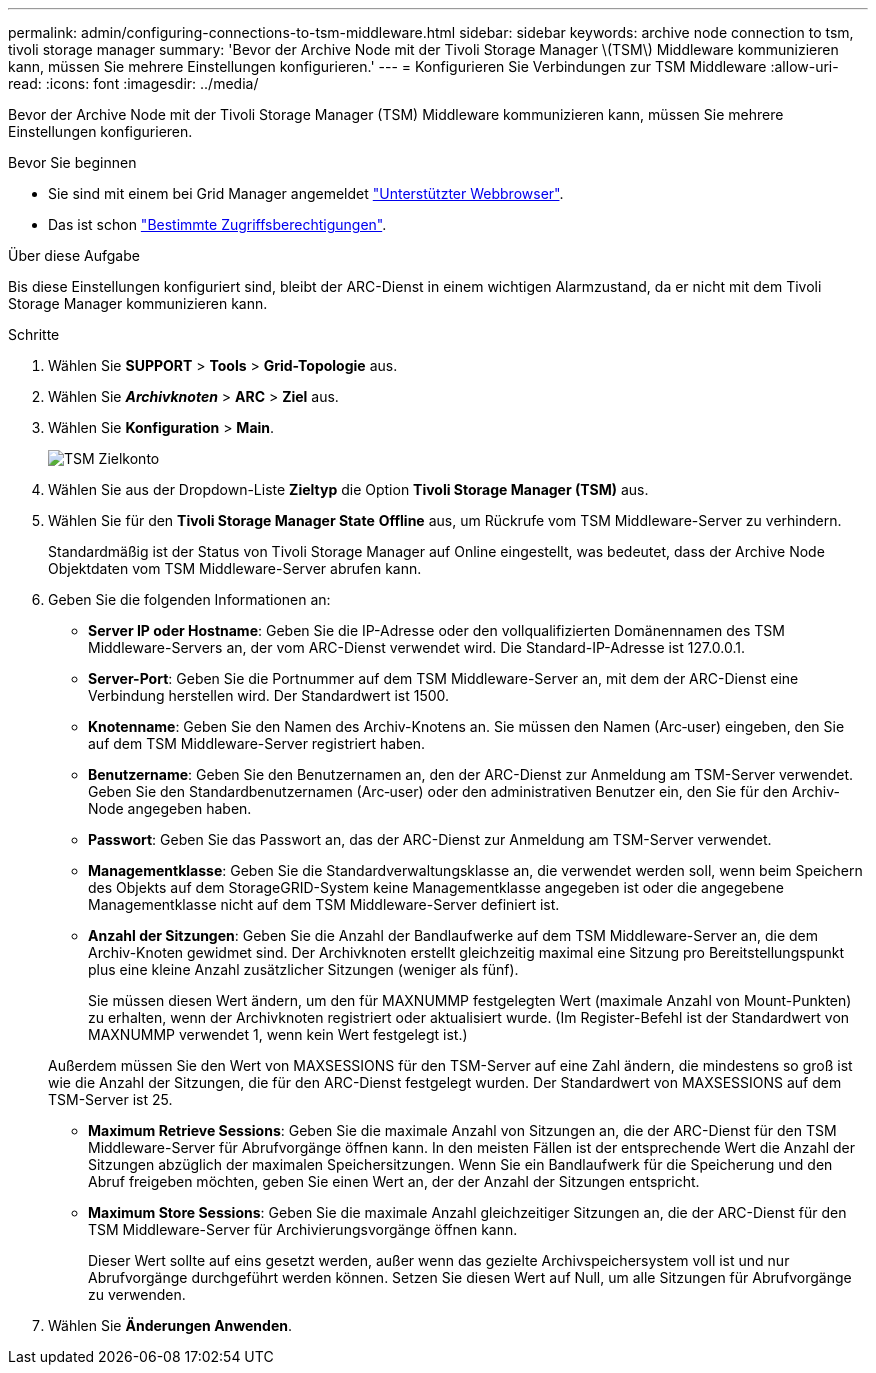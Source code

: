 ---
permalink: admin/configuring-connections-to-tsm-middleware.html 
sidebar: sidebar 
keywords: archive node connection to tsm, tivoli storage manager 
summary: 'Bevor der Archive Node mit der Tivoli Storage Manager \(TSM\) Middleware kommunizieren kann, müssen Sie mehrere Einstellungen konfigurieren.' 
---
= Konfigurieren Sie Verbindungen zur TSM Middleware
:allow-uri-read: 
:icons: font
:imagesdir: ../media/


[role="lead"]
Bevor der Archive Node mit der Tivoli Storage Manager (TSM) Middleware kommunizieren kann, müssen Sie mehrere Einstellungen konfigurieren.

.Bevor Sie beginnen
* Sie sind mit einem bei Grid Manager angemeldet link:../admin/web-browser-requirements.html["Unterstützter Webbrowser"].
* Das ist schon link:admin-group-permissions.html["Bestimmte Zugriffsberechtigungen"].


.Über diese Aufgabe
Bis diese Einstellungen konfiguriert sind, bleibt der ARC-Dienst in einem wichtigen Alarmzustand, da er nicht mit dem Tivoli Storage Manager kommunizieren kann.

.Schritte
. Wählen Sie *SUPPORT* > *Tools* > *Grid-Topologie* aus.
. Wählen Sie *_Archivknoten_* > *ARC* > *Ziel* aus.
. Wählen Sie *Konfiguration* > *Main*.
+
image::../media/configuring_tsm_middleware.gif[TSM Zielkonto]

. Wählen Sie aus der Dropdown-Liste *Zieltyp* die Option *Tivoli Storage Manager (TSM)* aus.
. Wählen Sie für den *Tivoli Storage Manager State* *Offline* aus, um Rückrufe vom TSM Middleware-Server zu verhindern.
+
Standardmäßig ist der Status von Tivoli Storage Manager auf Online eingestellt, was bedeutet, dass der Archive Node Objektdaten vom TSM Middleware-Server abrufen kann.

. Geben Sie die folgenden Informationen an:
+
** *Server IP oder Hostname*: Geben Sie die IP-Adresse oder den vollqualifizierten Domänennamen des TSM Middleware-Servers an, der vom ARC-Dienst verwendet wird. Die Standard-IP-Adresse ist 127.0.0.1.
** *Server-Port*: Geben Sie die Portnummer auf dem TSM Middleware-Server an, mit dem der ARC-Dienst eine Verbindung herstellen wird. Der Standardwert ist 1500.
** *Knotenname*: Geben Sie den Namen des Archiv-Knotens an. Sie müssen den Namen (Arc‐user) eingeben, den Sie auf dem TSM Middleware-Server registriert haben.
** *Benutzername*: Geben Sie den Benutzernamen an, den der ARC-Dienst zur Anmeldung am TSM-Server verwendet. Geben Sie den Standardbenutzernamen (Arc‐user) oder den administrativen Benutzer ein, den Sie für den Archiv-Node angegeben haben.
** *Passwort*: Geben Sie das Passwort an, das der ARC-Dienst zur Anmeldung am TSM-Server verwendet.
** *Managementklasse*: Geben Sie die Standardverwaltungsklasse an, die verwendet werden soll, wenn beim Speichern des Objekts auf dem StorageGRID-System keine Managementklasse angegeben ist oder die angegebene Managementklasse nicht auf dem TSM Middleware-Server definiert ist.
** *Anzahl der Sitzungen*: Geben Sie die Anzahl der Bandlaufwerke auf dem TSM Middleware-Server an, die dem Archiv-Knoten gewidmet sind. Der Archivknoten erstellt gleichzeitig maximal eine Sitzung pro Bereitstellungspunkt plus eine kleine Anzahl zusätzlicher Sitzungen (weniger als fünf).
+
Sie müssen diesen Wert ändern, um den für MAXNUMMP festgelegten Wert (maximale Anzahl von Mount-Punkten) zu erhalten, wenn der Archivknoten registriert oder aktualisiert wurde. (Im Register-Befehl ist der Standardwert von MAXNUMMP verwendet 1, wenn kein Wert festgelegt ist.)

+
Außerdem müssen Sie den Wert von MAXSESSIONS für den TSM-Server auf eine Zahl ändern, die mindestens so groß ist wie die Anzahl der Sitzungen, die für den ARC-Dienst festgelegt wurden. Der Standardwert von MAXSESSIONS auf dem TSM-Server ist 25.

** *Maximum Retrieve Sessions*: Geben Sie die maximale Anzahl von Sitzungen an, die der ARC-Dienst für den TSM Middleware-Server für Abrufvorgänge öffnen kann. In den meisten Fällen ist der entsprechende Wert die Anzahl der Sitzungen abzüglich der maximalen Speichersitzungen. Wenn Sie ein Bandlaufwerk für die Speicherung und den Abruf freigeben möchten, geben Sie einen Wert an, der der Anzahl der Sitzungen entspricht.
** *Maximum Store Sessions*: Geben Sie die maximale Anzahl gleichzeitiger Sitzungen an, die der ARC-Dienst für den TSM Middleware-Server für Archivierungsvorgänge öffnen kann.
+
Dieser Wert sollte auf eins gesetzt werden, außer wenn das gezielte Archivspeichersystem voll ist und nur Abrufvorgänge durchgeführt werden können. Setzen Sie diesen Wert auf Null, um alle Sitzungen für Abrufvorgänge zu verwenden.



. Wählen Sie *Änderungen Anwenden*.

